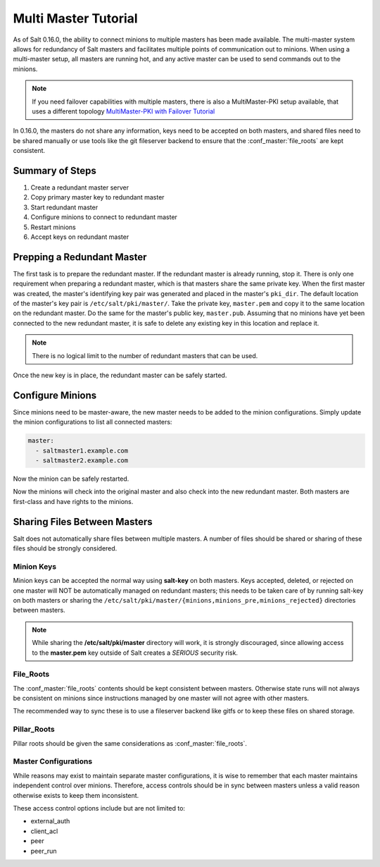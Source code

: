 =====================
Multi Master Tutorial
=====================

As of Salt 0.16.0, the ability to connect minions to multiple masters has been
made available. The multi-master system allows for redundancy of Salt
masters and facilitates multiple points of communication out to minions. When
using a multi-master setup, all masters are running hot, and any active master
can be used to send commands out to the minions.

.. note::
    If you need failover capabilities with multiple masters, there is also a
    MultiMaster-PKI setup available, that uses a different topology
    `MultiMaster-PKI with Failover Tutorial <http://docs.saltstack.com/en/latest/topics/tutorials/multimaster_pki.html>`_

In 0.16.0, the masters do not share any information, keys need to be accepted
on both masters, and shared files need to be shared manually or use tools like
the git fileserver backend to ensure that the :conf_master:`file_roots` are
kept consistent.

Summary of Steps
----------------

1. Create a redundant master server
2. Copy primary master key to redundant master
3. Start redundant master
4. Configure minions to connect to redundant master
5. Restart minions
6. Accept keys on redundant master

Prepping a Redundant Master
---------------------------

The first task is to prepare the redundant master. If the redundant master is
already running, stop it. There is only one requirement when preparing a
redundant master, which is that masters share the same private key. When the
first master was created, the master's identifying key pair was generated and
placed in the master's ``pki_dir``. The default location of the master's key
pair is ``/etc/salt/pki/master/``. Take the private key, ``master.pem`` and
copy it to the same location on the redundant master. Do the same for the
master's public key, ``master.pub``. Assuming that no minions have yet been
connected to the new redundant master, it is safe to delete any existing key
in this location and replace it.

.. note::
    There is no logical limit to the number of redundant masters that can be
    used.

Once the new key is in place, the redundant master can be safely started.

Configure Minions
-----------------

Since minions need to be master-aware, the new master needs to be added to the
minion configurations. Simply update the minion configurations to list all
connected masters:

.. code-block:: yaml

    master:
      - saltmaster1.example.com
      - saltmaster2.example.com

Now the minion can be safely restarted.

Now the minions will check into the original master and also check into the new
redundant master. Both masters are first-class and have rights to the minions.

Sharing Files Between Masters
-----------------------------

Salt does not automatically share files between multiple masters. A number of
files should be shared or sharing of these files should be strongly considered.

Minion Keys
```````````

Minion keys can be accepted the normal way using :strong:`salt-key` on both
masters.  Keys accepted, deleted, or rejected on one master will NOT be
automatically managed on redundant masters; this needs to be taken care of by
running salt-key on both masters or sharing the
``/etc/salt/pki/master/{minions,minions_pre,minions_rejected}`` directories
between masters.

.. note::

    While sharing the :strong:`/etc/salt/pki/master` directory will work, it is
    strongly discouraged, since allowing access to the :strong:`master.pem` key
    outside of Salt creates a *SERIOUS* security risk.

File_Roots
``````````

The :conf_master:`file_roots` contents should be kept consistent between
masters. Otherwise state runs will not always be consistent on minions since
instructions managed by one master will not agree with other masters.

The recommended way to sync these is to use a fileserver backend like gitfs or
to keep these files on shared storage.

Pillar_Roots
````````````

Pillar roots should be given the same considerations as
:conf_master:`file_roots`.

Master Configurations
`````````````````````

While reasons may exist to maintain separate master configurations, it is wise
to remember that each master maintains independent control over minions.
Therefore, access controls should be in sync between masters unless a valid
reason otherwise exists to keep them inconsistent.

These access control options include but are not limited to:

- external_auth
- client_acl
- peer
- peer_run
